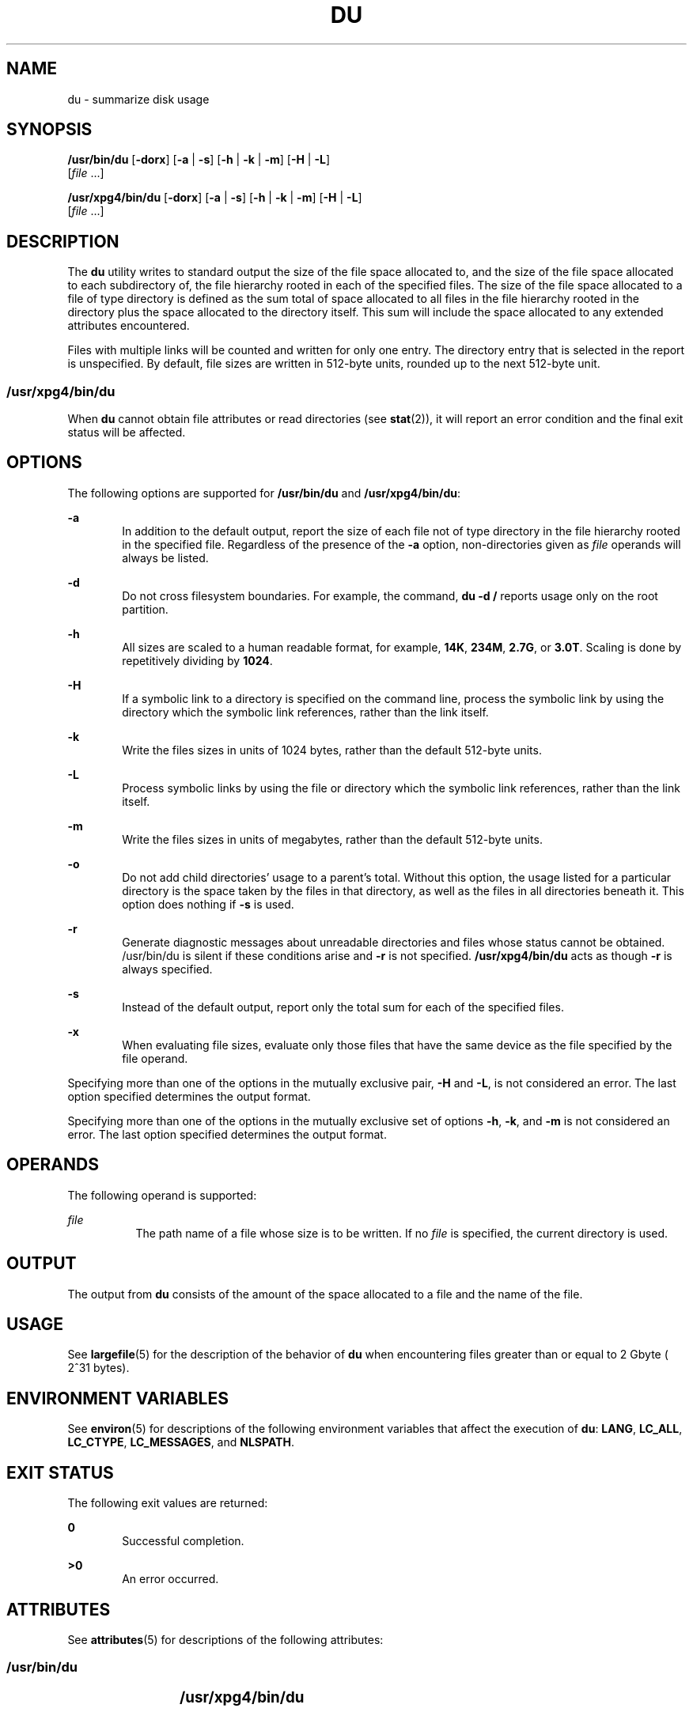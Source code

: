 '\" te
.\" Copyright (c) 1992, X/Open Company Limited. All Rights Reserved.
.\" Portions Copyright (c) 2007, Sun Microsystems, Inc. All Rights Reserved.
.\" Sun Microsystems, Inc. gratefully acknowledges The Open Group for permission to reproduce portions of its copyrighted documentation. Original documentation from The Open Group can be obtained online at
.\" http://www.opengroup.org/bookstore/.
.\" The Institute of Electrical and Electronics Engineers and The Open Group, have given us permission to reprint portions of their documentation. In the following statement, the phrase "this text" refers to portions of the system documentation. Portions of this text are reprinted and reproduced in electronic form in the Sun OS Reference Manual, from IEEE Std 1003.1, 2004 Edition, Standard for Information Technology -- Portable Operating System Interface (POSIX), The Open Group Base Specifications Issue 6, Copyright (C) 2001-2004 by the Institute of Electrical and Electronics Engineers, Inc and The Open Group. In the event of any discrepancy between these versions and the original IEEE and The Open Group Standard, the original IEEE and The Open Group Standard is the referee document. The original Standard can be obtained online at http://www.opengroup.org/unix/online.html.
.\"  This notice shall appear on any product containing this material.
.\" The contents of this file are subject to the terms of the Common Development and Distribution License (the "License").  You may not use this file except in compliance with the License.
.\" You can obtain a copy of the license at usr/src/OPENSOLARIS.LICENSE or http://www.opensolaris.org/os/licensing.  See the License for the specific language governing permissions and limitations under the License.
.\" When distributing Covered Code, include this CDDL HEADER in each file and include the License file at usr/src/OPENSOLARIS.LICENSE.  If applicable, add the following below this CDDL HEADER, with the fields enclosed by brackets "[]" replaced with your own identifying information: Portions Copyright [yyyy] [name of copyright owner]
.TH DU 1 "Feb 6, 2007"
.SH NAME
du \- summarize disk usage
.SH SYNOPSIS
.LP
.nf
\fB/usr/bin/du\fR [\fB-dorx\fR] [\fB-a\fR | \fB-s\fR] [\fB-h\fR | \fB-k\fR | \fB-m\fR] [\fB-H\fR | \fB-L\fR]
     [\fIfile\fR ...]
.fi

.LP
.nf
\fB/usr/xpg4/bin/du\fR [\fB-dorx\fR] [\fB-a\fR | \fB-s\fR] [\fB-h\fR | \fB-k\fR | \fB-m\fR] [\fB-H\fR | \fB-L\fR]
     [\fIfile\fR ...]
.fi

.SH DESCRIPTION
.sp
.LP
The \fBdu\fR utility writes to standard output the size of the file space
allocated to, and the size of the file space allocated to each subdirectory of,
the file hierarchy rooted in each of the specified files. The size of the file
space allocated to a file of type directory is defined as the sum total of
space allocated to all files in the file hierarchy rooted in the directory plus
the space allocated to the directory itself. This sum will include the space
allocated to any extended attributes encountered.
.sp
.LP
Files with multiple links will be counted and written for only one entry. The
directory entry that is selected in the report is unspecified. By default, file
sizes are written in 512-byte units, rounded up to the next 512-byte unit.
.SS "/usr/xpg4/bin/du"
.sp
.LP
When \fBdu\fR cannot obtain file attributes or read directories (see
\fBstat\fR(2)), it will report an error condition and the final exit status
will be affected.
.SH OPTIONS
.sp
.LP
The following options are supported for \fB/usr/bin/du\fR and
\fB/usr/xpg4/bin/du\fR:
.sp
.ne 2
.na
\fB\fB-a\fR\fR
.ad
.RS 6n
In addition to the default output, report the size of each file not of type
directory in the file hierarchy rooted in the specified file. Regardless of the
presence of the \fB-a\fR option, non-directories given as \fIfile\fR operands
will always be listed.
.RE

.sp
.ne 2
.na
\fB\fB-d\fR\fR
.ad
.RS 6n
Do not cross filesystem boundaries. For example, the command, \fBdu -d /\fR
reports usage only on the root partition.
.RE

.sp
.ne 2
.na
\fB\fB-h\fR\fR
.ad
.RS 6n
All sizes are scaled to a human readable format, for example, \fB14K\fR,
\fB234M\fR, \fB2.7G\fR, or \fB3.0T\fR. Scaling is done by repetitively dividing
by \fB1024\fR.
.RE

.sp
.ne 2
.na
\fB\fB-H\fR\fR
.ad
.RS 6n
If a symbolic link to a directory is specified on the command line, process the
symbolic link by using the directory which the symbolic link references, rather
than the link itself.
.RE

.sp
.ne 2
.na
\fB\fB-k\fR\fR
.ad
.RS 6n
Write the files sizes in units of 1024 bytes, rather than the default 512-byte
units.
.RE

.sp
.ne 2
.na
\fB\fB-L\fR\fR
.ad
.RS 6n
Process symbolic links by using the file or directory which the symbolic link
references, rather than the link itself.
.RE

.sp
.ne 2
.na
\fB\fB-m\fR\fR
.ad
.RS 6n
Write the files sizes in units of megabytes, rather than the default 512-byte
units.
.RE

.sp
.ne 2
.na
\fB\fB-o\fR\fR
.ad
.RS 6n
Do not add child directories' usage to a parent's total. Without this option,
the usage listed for a particular directory is the space taken by the files in
that directory, as well as the files in all directories beneath it. This option
does nothing if \fB-s\fR is used.
.RE

.sp
.ne 2
.na
\fB\fB-r\fR\fR
.ad
.RS 6n
Generate diagnostic messages about unreadable directories and files whose
status cannot be obtained. /usr/bin/du is silent if these conditions arise and
\fB-r\fR is not specified. \fB/usr/xpg4/bin/du\fR acts as though \fB-r\fR is
always specified.
.RE

.sp
.ne 2
.na
\fB\fB-s\fR\fR
.ad
.RS 6n
Instead of the default output, report only the total sum for each of the
specified files.
.RE

.sp
.ne 2
.na
\fB\fB-x\fR\fR
.ad
.RS 6n
When evaluating file sizes, evaluate only those files that have the same device
as the file specified by the file operand.
.RE

.sp
.LP
Specifying more than one of the options in the mutually exclusive pair,
\fB-H\fR and \fB-L\fR, is not considered an error. The last option specified
determines the output format.
.sp
.LP
Specifying more than one of the options in the mutually exclusive set of
options \fB-h\fR, \fB-k\fR, and \fB-m\fR is not considered an error.  The last
option specified determines the output format.
.SH OPERANDS
.sp
.LP
The following operand is supported:
.sp
.ne 2
.na
\fB\fIfile\fR\fR
.ad
.RS 8n
The path name of a file whose size is to be written. If no \fIfile\fR is
specified, the current directory is used.
.RE

.SH OUTPUT
.sp
.LP
The output from \fBdu\fR consists of the amount of the space allocated to a
file and the name of the file.
.SH USAGE
.sp
.LP
See \fBlargefile\fR(5) for the description of the behavior of \fBdu\fR when
encountering files greater than or equal to 2 Gbyte ( 2^31 bytes).
.SH ENVIRONMENT VARIABLES
.sp
.LP
See \fBenviron\fR(5) for descriptions of the following environment variables
that affect the execution of \fBdu\fR: \fBLANG\fR, \fBLC_ALL\fR,
\fBLC_CTYPE\fR, \fBLC_MESSAGES\fR, and \fBNLSPATH\fR.
.SH EXIT STATUS
.sp
.LP
The following exit values are returned:
.sp
.ne 2
.na
\fB\fB0\fR\fR
.ad
.RS 6n
Successful completion.
.RE

.sp
.ne 2
.na
\fB\fB>0\fR\fI\fR\fR
.ad
.RS 6n
An error occurred.
.RE

.SH ATTRIBUTES
.sp
.LP
See \fBattributes\fR(5) for descriptions of the following attributes:
.SS "/usr/bin/du"
.sp

.sp
.TS
box;
c | c
l | l .
ATTRIBUTE TYPE	ATTRIBUTE VALUE
_
CSI	Enabled
_
Interface Stability	Stable
.TE

.SS "/usr/xpg4/bin/du"
.sp

.sp
.TS
box;
c | c
l | l .
ATTRIBUTE TYPE	ATTRIBUTE VALUE
_
CSI	Enabled
_
Interface Stability	Standard
.TE

.SH SEE ALSO
.sp
.LP
\fBls\fR(1), \fBstat\fR(2), \fBattributes\fR(5), \fBenviron\fR(5),
\fBfsattr\fR(5), \fBlargefile\fR(5), \fBstandards\fR(5)
.sp
.LP
\fISystem Administration Guide: Basic Administration\fR
.SH NOTES
.sp
.LP
A file with two or more links is counted only once. If, however, there are
links between files in different directories where the directories are on
separate branches of the file system hierarchy, \fBdu\fR will count the excess
files more than once.
.sp
.LP
Files containing holes will result in an incorrect block count.
